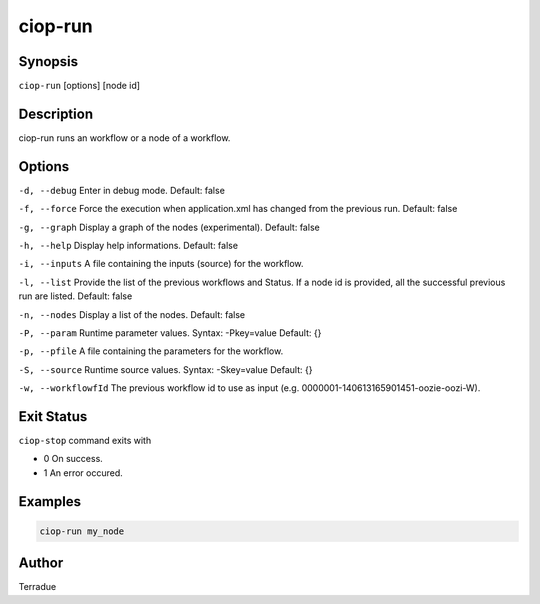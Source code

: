ciop-run
========

Synopsis
--------

``ciop-run`` [options] [node id]

Description
-----------

ciop-run runs an workflow or a node of a workflow.

Options
-------

``-d, --debug``
Enter in debug mode. Default: false

``-f, --force``
Force the execution when application.xml has changed from the previous run. Default: false

``-g, --graph``
Display a graph of the nodes (experimental). Default: false

``-h, --help``
Display help informations. Default: false

``-i, --inputs``
A file containing the inputs (source) for the workflow.

``-l, --list``
Provide the list of the previous workflows and Status. If a node id is provided, all the successful previous run are listed. Default: false

``-n, --nodes``
Display a list of the nodes. Default: false

``-P, --param``
Runtime parameter values. Syntax: -Pkey=value Default: {}

``-p, --pfile``
A file containing the parameters for the workflow.

``-S, --source``
Runtime source values. Syntax: -Skey=value Default: {}

``-w, --workflowfId``
The previous workflow id to use as input (e.g. 0000001-140613165901451-oozie-oozi-W).

Exit Status
-----------

``ciop-stop`` command exits with

* 0 On success.
* 1 An error occured.

Examples
--------

.. code-block:: bash

  ciop-run my_node

Author
------

Terradue